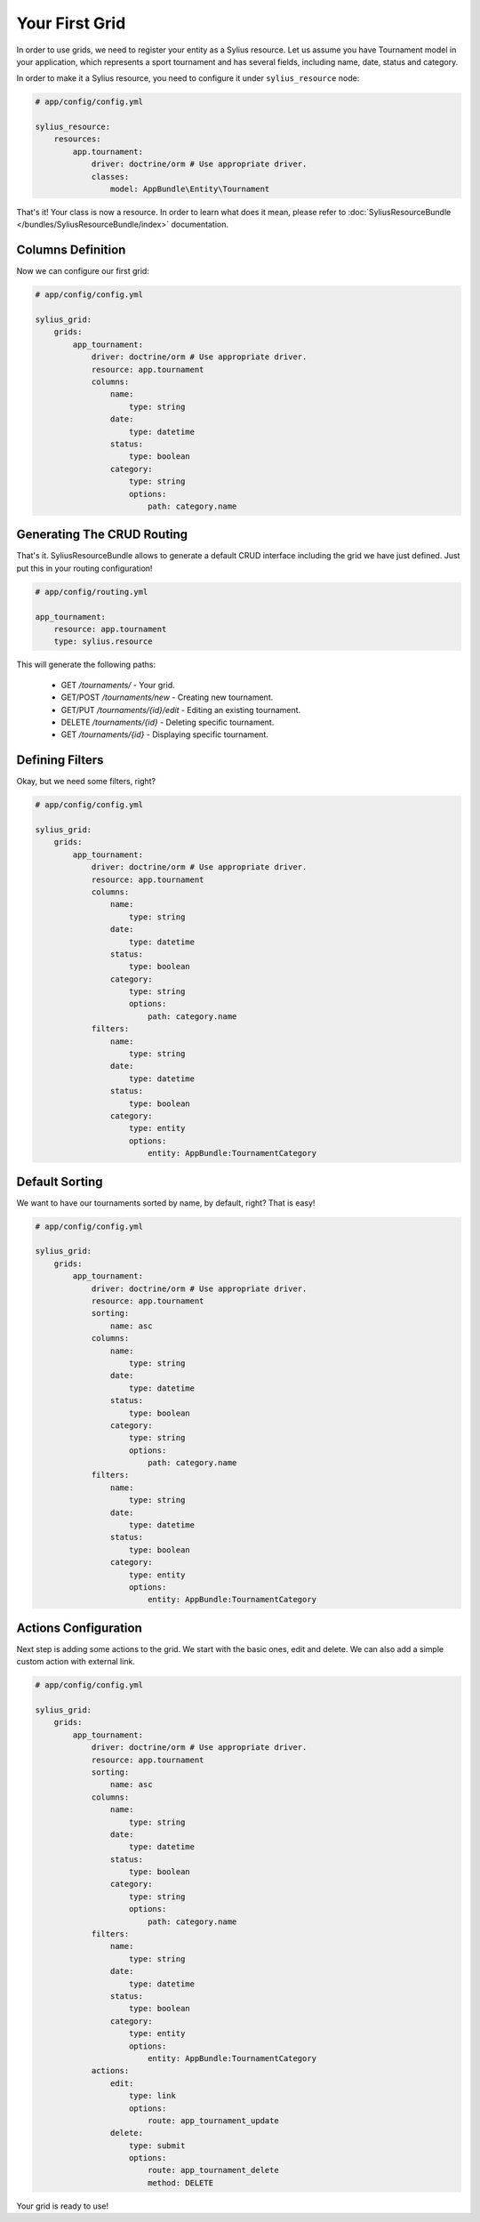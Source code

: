 Your First Grid
===============

In order to use grids, we need to register your entity as a Sylius resource. Let us assume you have Tournament model in your application, which represents a sport tournament and has several fields, including name, date, status and category.

In order to make it a Sylius resource, you need to configure it under ``sylius_resource`` node:

.. code-block:: yaml

    # app/config/config.yml

    sylius_resource:
        resources:
            app.tournament:
                driver: doctrine/orm # Use appropriate driver.
                classes:
                    model: AppBundle\Entity\Tournament

That's it! Your class is now a resource. In order to learn what does it mean, please refer to :doc:`SyliusResourceBundle </bundles/SyliusResourceBundle/index>` documentation.

Columns Definition
------------------

Now we can configure our first grid:

.. code-block:: yaml

    # app/config/config.yml

    sylius_grid:
        grids:
            app_tournament:
                driver: doctrine/orm # Use appropriate driver.
                resource: app.tournament
                columns:
                    name:
                        type: string
                    date:
                        type: datetime
                    status:
                        type: boolean
                    category:
                        type: string
                        options:
                            path: category.name

Generating The CRUD Routing
---------------------------

That's it. SyliusResourceBundle allows to generate a default CRUD interface including the grid we have just defined. Just put this in your routing configuration!

.. code-block:: yaml

    # app/config/routing.yml

    app_tournament:
        resource: app.tournament
        type: sylius.resource

This will generate the following paths:

 * GET */tournaments/* - Your grid.
 * GET/POST */tournaments/new* - Creating new tournament.
 * GET/PUT */tournaments/{id}/edit* - Editing an existing tournament.
 * DELETE */tournaments/{id}* - Deleting specific tournament.
 * GET */tournaments/{id}* - Displaying specific tournament.

Defining Filters
----------------

Okay, but we need some filters, right?

.. code-block:: yaml

    # app/config/config.yml

    sylius_grid:
        grids:
            app_tournament:
                driver: doctrine/orm # Use appropriate driver.
                resource: app.tournament
                columns:
                    name:
                        type: string
                    date:
                        type: datetime
                    status:
                        type: boolean
                    category:
                        type: string
                        options:
                            path: category.name
                filters:
                    name:
                        type: string
                    date:
                        type: datetime
                    status:
                        type: boolean
                    category:
                        type: entity
                        options:
                            entity: AppBundle:TournamentCategory

Default Sorting
---------------

We want to have our tournaments sorted by name, by default, right? That is easy!

.. code-block:: yaml

    # app/config/config.yml

    sylius_grid:
        grids:
            app_tournament:
                driver: doctrine/orm # Use appropriate driver.
                resource: app.tournament
                sorting:
                    name: asc
                columns:
                    name:
                        type: string
                    date:
                        type: datetime
                    status:
                        type: boolean
                    category:
                        type: string
                        options:
                            path: category.name
                filters:
                    name:
                        type: string
                    date:
                        type: datetime
                    status:
                        type: boolean
                    category:
                        type: entity
                        options:
                            entity: AppBundle:TournamentCategory

Actions Configuration
---------------------

Next step is adding some actions to the grid. We start with the basic ones, edit and delete. We can also add a simple custom action with external link.


.. code-block:: yaml

    # app/config/config.yml

    sylius_grid:
        grids:
            app_tournament:
                driver: doctrine/orm # Use appropriate driver.
                resource: app.tournament
                sorting:
                    name: asc
                columns:
                    name:
                        type: string
                    date:
                        type: datetime
                    status:
                        type: boolean
                    category:
                        type: string
                        options:
                            path: category.name
                filters:
                    name:
                        type: string
                    date:
                        type: datetime
                    status:
                        type: boolean
                    category:
                        type: entity
                        options:
                            entity: AppBundle:TournamentCategory
                actions:
                    edit:
                        type: link
                        options:
                            route: app_tournament_update
                    delete:
                        type: submit
                        options:
                            route: app_tournament_delete
                            method: DELETE

Your grid is ready to use!
